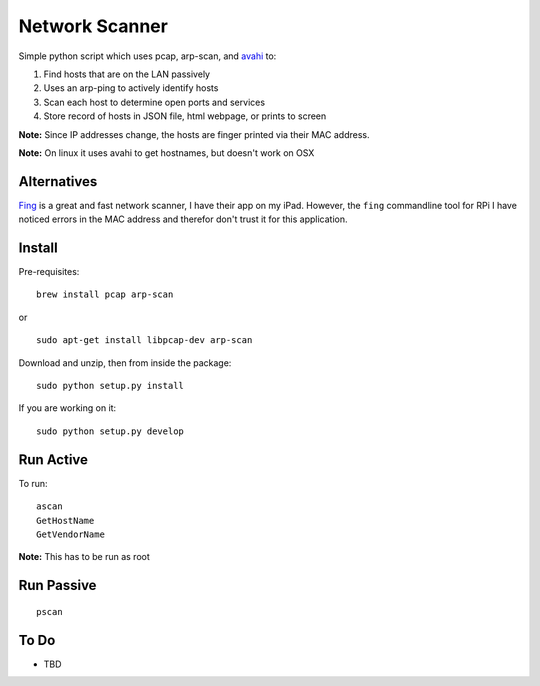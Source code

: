 Network Scanner
=================

.. figure:: https://imgs.xkcd.com/comics/map_of_the_internet.jpg
	:align: center
	
.. image:: https://travis-ci.org/walchko/netscan2.svg?branch=master
    :target: https://travis-ci.org/walchko/netscan2
.. image:: https://img.shields.io/pypi/v/netscan.svg
    :target: https://pypi.python.org/pypi/netscan/
    :alt: Latest Version
.. image:: https://img.shields.io/pypi/dm/netscan.svg
    :target: https://pypi.python.org/pypi/netscan/
    :alt: Downloads
.. image:: https://img.shields.io/pypi/l/netscan.svg
    :target: https://pypi.python.org/pypi/netscan/
    :alt: License
.. image:: https://landscape.io/github/walchko/netscan2/master/landscape.svg?style=flat
   :target: https://landscape.io/github/walchko/netscan2/master
   :alt: Code Health
    
Simple python script which uses pcap, arp-scan, and `avahi <http://www.avahi.org>`__ to:

1. Find hosts that are on the LAN passively
2. Uses an arp-ping to actively identify hosts
3. Scan each host to determine open ports and services
4. Store record of hosts in JSON file, html webpage, or prints to screen

**Note:** Since IP addresses change, the hosts are finger printed via their MAC address. 

**Note:** On linux it uses avahi to get hostnames, but doesn't work on OSX

Alternatives
--------------

`Fing <http://www.overlooksoft.com/fing>`__ is a great and fast network scanner, I have 
their app on my iPad. However, the ``fing`` commandline tool for 
RPi I have noticed errors in the MAC address and therefor don't trust it for this 
application.

Install 
--------

Pre-requisites::

	brew install pcap arp-scan

or

::

	sudo apt-get install libpcap-dev arp-scan

Download and unzip, then from inside the package::

	sudo python setup.py install

If you are working on it::

	sudo python setup.py develop

Run Active
------------

To run::

	ascan
	GetHostName
	GetVendorName 



**Note:** This has to be run as root


Run Passive
-------------

::

	pscan


To Do
------

- TBD


